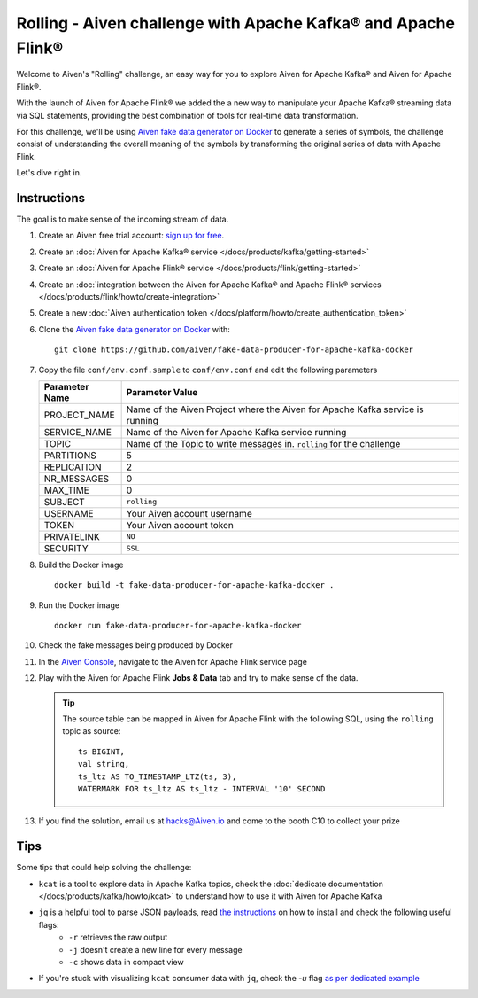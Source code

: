 Rolling - Aiven challenge with Apache Kafka® and Apache Flink®
==============================================================

Welcome to Aiven's "Rolling" challenge, an easy way for you to explore Aiven for Apache Kafka® and Aiven for Apache Flink®. 

With the launch of Aiven for Apache Flink® we added the a new way to manipulate your Apache Kafka® streaming data via SQL statements, providing the best combination of tools for real-time data transformation.

For this challenge, we'll be using `Aiven fake data generator on Docker <https://github.com/aiven/fake-data-producer-for-apache-kafka-docker>`_ to generate a series of symbols, the challenge consist of understanding the overall meaning of the symbols by transforming the original series of data with Apache Flink.

Let's dive right in.

Instructions
------------

The goal is to make sense of the incoming stream of data.

1. Create an Aiven free trial account: `sign up for free <https://console.aiven.io/signup/email?credit_code=AivenChallengeCURRENTNA22&trial_challenge=rolling>`_.

2. Create an :doc:`Aiven for Apache Kafka® service </docs/products/kafka/getting-started>`

3. Create an :doc:`Aiven for Apache Flink® service </docs/products/flink/getting-started>`

4. Create an :doc:`integration between the Aiven for Apache Kafka® and Apache Flink® services </docs/products/flink/howto/create-integration>`

5. Create a new :doc:`Aiven authentication token </docs/platform/howto/create_authentication_token>`

6. Clone the `Aiven fake data generator on Docker <https://github.com/aiven/fake-data-producer-for-apache-kafka-docker>`_ with::

    git clone https://github.com/aiven/fake-data-producer-for-apache-kafka-docker

7. Copy the file ``conf/env.conf.sample`` to ``conf/env.conf`` and edit the following parameters

   +----------------+------------------------------------------------------------------------------------------------------------------------------+
   | Parameter Name | Parameter Value                                                                                                              |
   +================+==============================================================================================================================+
   |PROJECT_NAME    | Name of the Aiven Project where the Aiven for Apache Kafka service is running                                                |
   +----------------+------------------------------------------------------------------------------------------------------------------------------+
   |SERVICE_NAME    | Name of the Aiven for Apache Kafka service running                                                                           |
   +----------------+------------------------------------------------------------------------------------------------------------------------------+
   |TOPIC           | Name of the Topic to write messages in. ``rolling`` for the challenge                                                        |
   +----------------+------------------------------------------------------------------------------------------------------------------------------+
   |PARTITIONS      | 5                                                                                                                            |
   +----------------+------------------------------------------------------------------------------------------------------------------------------+
   |REPLICATION     | 2                                                                                                                            |
   +----------------+------------------------------------------------------------------------------------------------------------------------------+
   |NR_MESSAGES     | 0                                                                                                                            |
   +----------------+------------------------------------------------------------------------------------------------------------------------------+
   |MAX_TIME        | 0                                                                                                                            |
   +----------------+------------------------------------------------------------------------------------------------------------------------------+
   |SUBJECT         | ``rolling``                                                                                                                  |
   +----------------+------------------------------------------------------------------------------------------------------------------------------+
   |USERNAME        | Your Aiven account username                                                                                                  |
   +----------------+------------------------------------------------------------------------------------------------------------------------------+
   |TOKEN           | Your Aiven account token                                                                                                     |
   +----------------+------------------------------------------------------------------------------------------------------------------------------+
   |PRIVATELINK     | ``NO``                                                                                                                       |
   +----------------+------------------------------------------------------------------------------------------------------------------------------+
   |SECURITY        | ``SSL``                                                                                                                      |
   +----------------+------------------------------------------------------------------------------------------------------------------------------+

8. Build the Docker image

   ::
    
    docker build -t fake-data-producer-for-apache-kafka-docker .

9. Run the Docker image

   ::
    
    docker run fake-data-producer-for-apache-kafka-docker

10. Check the fake messages being produced by Docker

11. In the `Aiven Console <https://console.aiven.io/>`_, navigate to the Aiven for Apache Flink service page

12. Play with the Aiven for Apache Flink **Jobs & Data** tab and try to make sense of the data. 

    .. Tip:: 
    
        The source table can be mapped in Aiven for Apache Flink with the following SQL, using the ``rolling`` topic as source::

            
            ts BIGINT,
            val string,
            ts_ltz AS TO_TIMESTAMP_LTZ(ts, 3),
            WATERMARK FOR ts_ltz AS ts_ltz - INTERVAL '10' SECOND

13. If you find the solution, email us at hacks@Aiven.io and come to the booth C10 to collect your prize

Tips
----

Some tips that could help solving the challenge:

* ``kcat`` is a tool to explore data in Apache Kafka topics, check the :doc:`dedicate documentation </docs/products/kafka/howto/kcat>` to understand how to use it with Aiven for Apache Kafka
* ``jq`` is a helpful tool to parse JSON payloads, read `the instructions <https://stedolan.github.io/jq/>`_ on how to install and check the following useful flags:
    * ``-r`` retrieves the raw output
    * ``-j`` doesn't create a new line for every message
    * ``-c`` shows data in compact view

* If you're stuck with visualizing ``kcat`` consumer data with ``jq``, check the `-u` flag `as per dedicated example <https://ftisiot.net/posts/jq-kcat-consumer/>`_


